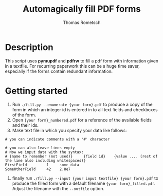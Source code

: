 #+title: Automagically fill PDF forms
#+author: Thomas Rometsch

* Description

This script uses *pymupdf* and *pdfrw* to fill a pdf form with information given in a textfile.
For recurring paperwork this can be a huge time saver, especially if the forms contain redundant information.

* Getting started

1) Run =./fill.py --enumerate {your form}.pdf= to produce a copy of the form in which an integer id is entered in to all text fields and checkboxes of the form.
2) Open ={your form}_numbered.pdf= for a reference of the available fields and their ids.
3) Make text file in which you specify your data like follows:

#+begin_example
# you can indicate comments with a '#' character

# you can also leave lines empty
# Now we input data with the syntax:
# {name to remember (not used)}     {field id}    {value .... (rest of the line also including whitespaces)}
FirstField         1     some data
SomeOtherField     42    2.8e7
#+end_example

4) finally run =./fill.py --input {your input textfile} {your form}.pdf= to produce the filled form with a default filename ={your form}_filled.pdf=. Adjust the filename with the =--outfile= option.
